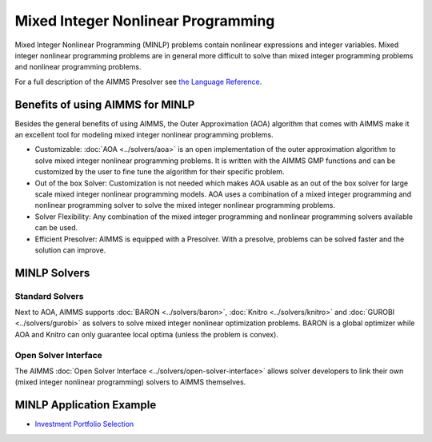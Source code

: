 Mixed Integer Nonlinear Programming
====================================
Mixed Integer Nonlinear Programming (MINLP) problems contain nonlinear expressions and integer variables. Mixed integer nonlinear programming problems are in general more difficult to solve than mixed integer programming problems and nonlinear programming problems.

For a full description of the AIMMS Presolver see `the Language Reference <https://documentation.aimms.com/language-reference/optimization-modeling-components/advanced-methods-for-nonlinear-programs/the-aimms-presolver.html>`__.

Benefits of using AIMMS for MINLP
-------------------------------------
Besides the general benefits of using AIMMS, the Outer Approximation (AOA) algorithm that comes with AIMMS make it an excellent tool for modeling mixed integer nonlinear programming problems.

* Customizable: :doc:`AOA <../solvers/aoa>` is an open implementation of the outer approximation algorithm to solve mixed integer nonlinear programming problems. It is written with the AIMMS GMP functions and can be customized by the user to fine tune the algorithm for their specific problem.
* Out of the box Solver: Customization is not needed which makes AOA usable as an out of the box solver for large scale mixed integer nonlinear programming models. AOA uses a combination of a mixed integer programming and nonlinear programming solver to solve the mixed integer nonlinear programming problems.
* Solver Flexibility: Any combination of the mixed integer programming and nonlinear programming solvers available can be used.
* Efficient Presolver: AIMMS is equipped with a Presolver. With a presolve, problems can be solved faster and the solution can improve.

MINLP Solvers
-------------
Standard Solvers
^^^^^^^^^^^^^^^^
Next to AOA, AIMMS supports :doc:`BARON <../solvers/baron>`, :doc:`Knitro <../solvers/knitro>` and :doc:`GUROBI <../solvers/gurobi>` as solvers to solve mixed integer nonlinear optimization problems. BARON is a global optimizer while AOA and Knitro can only guarantee local optima (unless the problem is convex).

Open Solver Interface
^^^^^^^^^^^^^^^^^^^^^
The AIMMS :doc:`Open Solver Interface <../solvers/open-solver-interface>` allows solver developers to link their own (mixed integer nonlinear programming) solvers to AIMMS themselves.

MINLP Application Example
---------------------------
* `Investment Portfolio Selection <https://github.com/aimms/examples/tree/master/Modeling%20Book/Investment%20Portfolio%20Selection>`_
